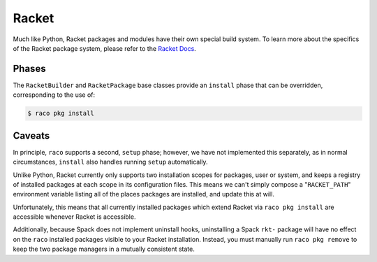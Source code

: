 .. Copyright Spack Project Developers. See COPYRIGHT file for details.

   SPDX-License-Identifier: (Apache-2.0 OR MIT)

.. meta::
   :description lang=en:
      Learn about the Racket build system in Spack for installing Racket packages and modules.

.. _racketpackage:

Racket
------

Much like Python, Racket packages and modules have their own special build system.
To learn more about the specifics of the Racket package system, please refer to the `Racket Docs <https://docs.racket-lang.org/pkg/cmdline.html>`_.

Phases
^^^^^^

The ``RacketBuilder`` and ``RacketPackage`` base classes provide an ``install`` phase that can be overridden, corresponding to the use of:

.. code-block:: console

   $ raco pkg install

Caveats
^^^^^^^

In principle, ``raco`` supports a second, ``setup`` phase; however, we have not implemented this separately, as in normal circumstances, ``install`` also handles running ``setup`` automatically.

Unlike Python, Racket currently only supports two installation scopes for packages, user or system, and keeps a registry of installed packages at each scope in its configuration files.
This means we can't simply compose a "``RACKET_PATH``" environment variable listing all of the places packages are installed, and update this at will.

Unfortunately, this means that all currently installed packages which extend Racket via ``raco pkg install`` are accessible whenever Racket is accessible.

Additionally, because Spack does not implement uninstall hooks, uninstalling a Spack  ``rkt-`` package will have no effect on the ``raco`` installed packages visible to your Racket installation.
Instead, you must manually run ``raco pkg remove`` to keep the two package managers in a mutually consistent state.
